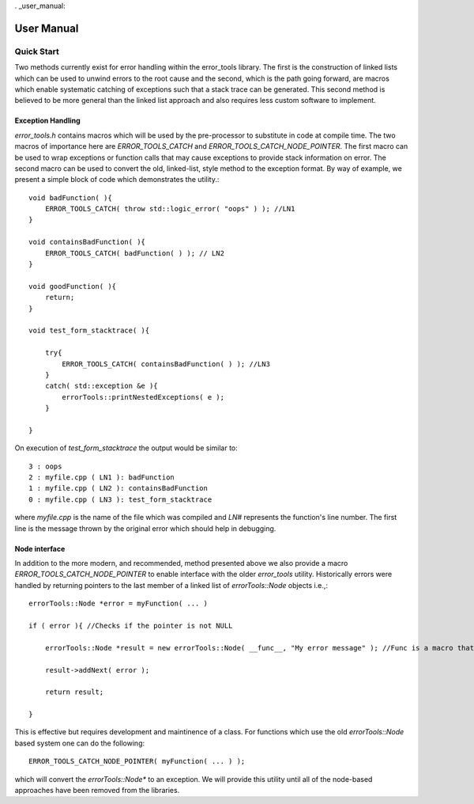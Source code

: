 . _user_manual:

###########
User Manual
###########

***********
Quick Start
***********

Two methods currently exist for error handling within the error_tools library. The first is the
construction of linked lists which can be used to unwind errors to the root cause and the second,
which is the path going forward, are macros which enable systematic catching of exceptions such
that a stack trace can be generated. This second method is believed to be more general than the
linked list approach and also requires less custom software to implement.

Exception Handling
------------------

`error_tools.h` contains macros which will be used by the pre-processor to substitute in code at
compile time. The two macros of importance here are `ERROR_TOOLS_CATCH` and
`ERROR_TOOLS_CATCH_NODE_POINTER`. The first macro can be used to wrap exceptions or function calls
that may cause exceptions to provide stack information on error. The second macro can be used to
convert the old, linked-list, style method to the exception format. By way of example, we present
a simple block of code which demonstrates the utility.::

    void badFunction( ){
        ERROR_TOOLS_CATCH( throw std::logic_error( "oops" ) ); //LN1
    }
    
    void containsBadFunction( ){
        ERROR_TOOLS_CATCH( badFunction( ) ); // LN2
    }
    
    void goodFunction( ){
        return;
    }

    void test_form_stacktrace( ){

        try{
            ERROR_TOOLS_CATCH( containsBadFunction( ) ); //LN3
        }
        catch( std::exception &e ){
            errorTools::printNestedExceptions( e );
        }

    }

On execution of `test_form_stacktrace` the output would be similar to::

    3 : oops
    2 : myfile.cpp ( LN1 ): badFunction
    1 : myfile.cpp ( LN2 ): containsBadFunction
    0 : myfile.cpp ( LN3 ): test_form_stacktrace

where `myfile.cpp` is the name of the file which was compiled and `LN#` represents the function's
line number. The first line is the message thrown by the original error which should help in
debugging.

Node interface
--------------

In addition to the more modern, and recommended, method presented above we also provide a macro
`ERROR_TOOLS_CATCH_NODE_POINTER` to enable interface with the older `error_tools` utility.
Historically errors were handled by returning pointers to the last member of a linked list of
`errorTools::Node` objects i.e.,::

    errorTools::Node *error = myFunction( ... )
    
    if ( error ){ //Checks if the pointer is not NULL
        
        errorTools::Node *result = new errorTools::Node( __func__, "My error message" ); //Func is a macro that gives the current funtion name
    
        result->addNext( error );
    
        return result;
    
    }

This is effective but requires development and maintinence of a class. For functions which use the
old `errorTools::Node` based system one can do the following::

    ERROR_TOOLS_CATCH_NODE_POINTER( myFunction( ... ) );

which will convert the `errorTools::Node*` to an exception. We will provide this utility until all
of the node-based approaches have been removed from the libraries.

